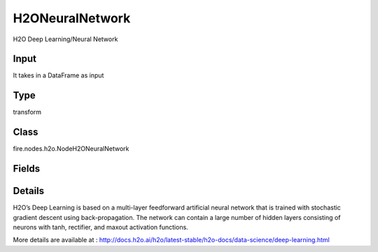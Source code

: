 H2ONeuralNetwork
=========== 

H2O Deep Learning/Neural Network

Input
--------------
It takes in a DataFrame as input

Type
--------- 

transform

Class
--------- 

fire.nodes.h2o.NodeH2ONeuralNetwork

Fields
--------- 

.. list-table::
      :widths: 10 5 10
      :header-rows: 1

      * - Name
        - Title
        - Description
      * - response_column
        - Response Column
        - 
      * - isResponseIsCategorical
        - Is Response Col Categorical
        - it Specify a response column type(numeric or categorical). Separates the Classification and Regression
      * - activation
        - Activation
        - Specify the activation function (Tanh, Tanh with dropout, Rectifier, Rectifier with dropout, Maxout, Maxout with dropout), (Maxout is not supported when autoencoder is enabled)
      * - average_activation
        - Average activation
        - Specify the average activation for the sparse autoencoder ( average_activation value must be positive)
      * - reconstructionMSE
        - Reconstruction MSE
        - Only for AutoEncoder Deep Learning model to get MSE
      * - hl
        - hl
      * - offset_column
        - Offset Column
        - Specify a column to use as the offset (Applicable for regression only)
      * - weights_column
        - Weights Column
        - Specify a column to use for the observation weights, which are used for bias correction (The specified weights_column must be included in the specified training_frame)
      * - ignore_const_cols
        - Ignore Const Columns
        - Specify whether to ignore constant training columns
      * - ignored_columns
        - Ignored Columns
        - Specify the column or columns to be excluded from the model (Optional, Python and Flow only)
      * - hl
        - hl
      * - autoencoder
        - Autoencoder
        - Specify whether to enable the Deep Learning autoencoder (Cross-validation is not supported when autoencoder is enabled)
      * - hidden
        - Hidden
        - Specify the hidden layer sizes (value must be positive)
      * - hidden_dropout_ratios
        - Hidden dropout ratios
        - Specify the hidden layer dropout ratio to improve generalization (Applicable only if the activation type is TanhWithDropout, RectifierWithDropout, or MaxoutWithDropout)
      * - hl
        - hl
      * - hl
        - hl
      * - nfolds
        - NFolds
        - Specify the number of folds for cross-validation (Cross-validation is not supported when autoencoder is enabled)
      * - fold_assignment
        - Fold Assignment
        - Specify the cross-validation fold assignment scheme (Applicable only if a value for nfolds is specified and fold_column is not specified)
      * - fold_column
        - Fold Column
        - Specify the column that contains the cross-validation fold index assignment per observation
      * - hl
        - hl
      * - l1
        - L1
        - Specify the L1 regularization to add stability and improve generalization (sets the value of many weights to 0)
      * - l2
        - L2
        - Specify the L2 regularization to add stability and improve generalization (sets the value of many weights to smaller values)
      * - seed
        - Seed
        - Specify the random number generator (RNG) seed for algorithm components dependent on randomization
      * - advanced1
        - Advanced 1
      * - adaptive_rate
        - Adaptive rate
        - Specify whether to enable the adaptive learning rate (ADADELTA), (enabled by default)
      * - hl
        - hl
      * - huber_alpha
        - Huber alpha
        - Specify the desired quantile for Huber/M-regression (the threshold between quadratic and linear loss)
      * - quantile_alpha
        - Quantile alpha
        - Specify the quantile to be used for Quantile Regression (Only applicable if distribution=quantile)
      * - tweedie_power
        - Tweedie power
        - Specify the Tweedie power (Only applicable if distribution=tweedie)
      * - hl
        - hl
      * - balance_classes
        - Balance classes
        - Specify whether to oversample the minority classes to balance the class distribution (Applicable for classification only)
      * - categorical_encoding
        - Categorical encoding
        - Specify one of the various encoding schemes for handling categorical features
      * - class_sampling_factors
        - Class sampling factors
        - Specify the per-class (in lexicographical order) over/under-sampling ratios (Applicable only for classification and when balance_classes is enabled)
      * - col_major
        - Col major
        - Specify whether to use a column major weight matrix for the input layer
      * - diagnostics
        - Diagnostics
        - Specify whether to compute the variable importances for input features (using the Gedeon method)
      * - distribution
        - Distribution
        - Specify the distribution (i.e., the loss function)
      * - epochs
        - Epochs
        - Specify the number of times to iterate (stream) the dataset ( value can be a fraction)
      * - hl
        - hl
      * - elastic_averaging
        - Elastic averaging
        - Specify whether to enable elastic averaging between computing nodes, which can improve distributed model convergence
      * - elastic_averaging_moving_rate
        - Elastic averaging moving rate
        - Specify the moving rate for elastic averaging (option is only available if elastic_averaging=True)
      * - elastic_averaging_regularization
        - Elastic averaging regularization
        - Specify the elastic averaging regularization strength (option is only available if elastic_averaging=True)
      * - epsilon
        - Epsilon
        - Specify the adaptive learning rate time smoothing factor to avoid dividing by zero (Applicable only if adaptive_rate is enabled)
      * - export_weights_and_biases
        - Export weights and biases
        - Specify whether to export the neural network weights and biases as H2O frames
      * - hl
        - hl
      * - force_load_balance
        - Force load balance
        - Specify whether to force extra load balancing to increase training speed for small datasets and use all cores (option is enabled by default)
      * - input_drop_ratio
        - Input drop ratio
        - Specify the input layer dropout ratio to improve generalization (Suggested values are 0.1 or 0.2)
      * - initial_weight_distribution
        - Initial weight distribution
        - Specify the initial weight distribution (Uniform Adaptive, Uniform, or Normal)
      * - initial_weight_scale
        - Initial weight scale
        - Specify the scale of the distribution function (Applicable only if initial_weight_distribution is Uniform or Normal)
      * - hl
        - hl
      * - keep_cross_validation_predictions
        - Keep CV Predictions
        - Enable to keep the cross-validation predictions
      * - keep_cross_validation_fold_assignment
        - Keep CV Fold Assignment
        - Enable to preserve the cross-validation fold assignment
      * - hl
        - hl
      * - loss
        - Loss
        - Specify the loss function (Use Absolute, Quadratic, or Huber for regression, Use Absolute, Quadratic, Huber, or CrossEntropy for classification)
      * - max_after_balance_size
        - MAx after balance size
        - Specify the maximum relative size of the training data after balancing class counts (balance_classes must be enabled)
      * - max_runtime_secs
        - Max runtime secs
        - Allowed runtime in seconds for model training
      * - max_w2
        - Max w2
        - Specify the constraint for the squared sum of the incoming weights per unit
      * - mini_batch_size
        - Mini batch size
        - Specify a value for the mini-batch size. (Smaller values lead to a better fit; larger values can speed up and generalize better)
      * - missing_values_handling
        - Missing values handling
        - Specify how to handle missing values (Skip or MeanImputation)
      * - momentum_start
        - Momentum Start
        - Specify the initial momentum at the beginning of training; we suggest 0.5 (Applicable only if adaptive_rate is disabled)
      * - momentum_stable
        - Momentum Stable
        - Specify the final momentum after the ramp is over; we suggest 0.99 (Applicable only if adaptive_rate is disabled)
      * - max_categorical_features
        - NFolds
        - Specify the maximum number of categorical features enforced via hashing (value must be at least one)
      * - hl
        - hl
      * - fast_mode
        - Fast mode
        - Specify whether to enable fast mode, a minor approximation in back-propagation (option is enabled by default)
      * - quiet_mode
        - Quiet mode
        - Specify whether to display less output in the standard output ( not enabled by default)
      * - single_node_mode
        - Single node mode
        - Specify whether to run on a single node for fine-tuning of model parameters
      * - hl
        - hl
      * - nesterov_accelerated_gradient
        - Nesterov Accelerated Gradient
        - Enables the Nesterov Accelerated Gradient (Applicable only if adaptive_rate is disabled)
      * - overwrite_with_best_model
        - Overwrite with best model
        - Specify whether to overwrite the final model with the best model found during training, based on the option specified for stopping_metric
      * - hl
        - hl
      * - rate
        - Rate
        - Specify the learning rate (Applicable only if adaptive_rate is disabled)
      * - rate_annealing
        - Rate Annealing
        - Specify the rate annealing value (Applicable only if adaptive_rate is disabled)
      * - rate_decay
        - Rate Decay
        - 
      * - hl
        - hl
      * - advanced2
        - Advanced 2
      * - hl
        - hl
      * - reproducible
        - Reproducible
        - Specify whether to force reproducibility on small data
      * - rho
        - Rho
        - Specify the adaptive learning rate time decay factor (Applicable only if adaptive_rate is enabled)
      * - standardize
        - Standardize
        - If enabled, automatically standardize the data (mean 0, variance 1)
      * - hl
        - hl
      * - stopping_metric
        - Stopping metric
        - Specify the metric to use for early stopping
      * - stopping_rounds
        - Stopping Rounds
        - Stops training when the option selected for stopping_metric doesn’t improve for the specified number of training rounds, based on a simple moving average
      * - stopping_tolerance
        - Stopping tolerance
        - Specify the relative tolerance for the metric-based stopping to stop training if the improvement is less than this value
      * - hl
        - hl
      * - advanced3
        - Advanced 3
      * - hl
        - hl
      * - score_duty_cycle
        - Score duty cycle
        - Specify the maximum duty cycle fraction forscoring
      * - score_each_iteration
        - Score Each Iteration
        - Specify whether to score during each iteration of the model training (Optional)
      * - score_interval
        - Score interval
        - Specify the shortest time interval (in seconds) to wait between model scoring
      * - score_training_samples
        - Score training samples
        - Specify the number of training set samples for scoring. The value must be >= 0
      * - score_validation_samples
        - Score validation samples
        - Specify the number of validation set samples for scoring (Applicable only if a validation_frame is specified)
      * - score_validation_sampling
        - Score validation sampling
        - Specify the method used to sample validation dataset for scoring
      * - hl
        - hl
      * - classification_stop
        - Classification stop
        - Specify the stopping criteria in terms of classification error (1-accuracy) on the training data scoring dataset
      * - regression_stop
        - Regression stop
        - Specify the stopping criterion for regression error (MSE) on the training data (Regression models only)
      * - hl
        - hl
      * - sparse
        - Sparse
        - Specify whether to enable sparse data handling, which is more efficient for data with many zero values
      * - sparsity_beta
        - Sparsity beta
        - Specify the sparsity-based regularization optimization (Applicable only if autoencoder is enabled)
      * - hl
        - hl
      * - replicate_training_data
        - Replicate training data
        - Specify whether to replicate the entire training dataset onto every node for faster training on small datasets
      * - shuffle_training_data
        - Shuffle training data
        - Specify whether to shuffle the training data
      * - target_ratio_comm_to_comp
        - Target ratio comm to comp
        - Specify the target ratio of communication overhead to computation
      * - train_samples_per_iteration
        - Train samples per iteration
        - Specify the number of global training samples per MapReduce iteration
      * - hl
        - hl
      * - use_all_factor_levels
        - Use all factor levels
        - Specify whether to use all factor levels in the possible set of predictors
      * - variable_importances
        - Variable importances
        - Specify whether to compute variable importance


Details
-------


H2O’s Deep Learning is based on a multi-layer feedforward artificial neural network that is trained with stochastic gradient descent using back-propagation. The network can contain a large number of hidden layers consisting of neurons with tanh, rectifier, and maxout activation functions.

More details are available at : http://docs.h2o.ai/h2o/latest-stable/h2o-docs/data-science/deep-learning.html


